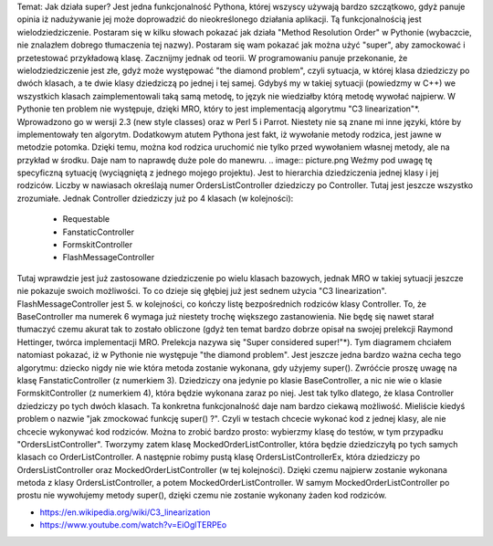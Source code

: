 Temat: Jak działa super?
Jest jedna funkcjonalność Pythona, której wszyscy używają bardzo szczątkowo, gdyż panuje opinia iż nadużywanie jej może doprowadzić do nieokreślonego działania aplikacji. Tą funkcjonalnością jest wielodziedziczenie. Postaram się w kilku słowach pokazać jak działa "Method Resolution Order" w Pythonie (wybaczcie, nie znalazłem dobrego tłumaczenia tej nazwy). Postaram się wam pokazać jak można użyć "super", aby zamockować i przetestować przykładową klasę.
Zacznijmy jednak od teorii. W programowaniu panuje przekonanie, że wielodziedziczenie jest złe, gdyż może występować "the diamond problem", czyli sytuacja, w której klasa dziedziczy po dwóch klasach, a te dwie klasy dziedziczą po jednej i tej samej. Gdybyś my w takiej sytuacji (powiedzmy w C++) we wszystkich klasach zaimplementowali taką samą metodę, to język nie wiedziałby którą metodę wywołać najpierw.  W Pythonie ten problem nie występuje, dzięki MRO, który to jest implementacją algorytmu "C3 linearization"*. Wprowadzono go w wersji 2.3 (new style classes) oraz w Perl 5 i Parrot. Niestety nie są znane mi inne języki, które by implementowały ten algorytm.
Dodatkowym atutem Pythona jest fakt, iż wywołanie metody rodzica, jest jawne w metodzie potomka. Dzięki temu, można kod rodzica uruchomić nie tylko przed wywołaniem własnej metody, ale na przykład w środku. Daje nam to naprawdę duże pole do manewru.
.. image:: picture.png
Weźmy pod uwagę tę specyficzną sytuację (wyciągniętą z jednego mojego projektu). Jest to hierarchia dziedziczenia jednej klasy i jej rodziców. Liczby w nawiasach określają numer
OrdersListController dziedziczy po Controller. Tutaj jest jeszcze wszystko zrozumiałe. Jednak Controller dziedziczy już po 4 klasach (w kolejności):
 * Requestable
 * FanstaticController
 * FormskitController
 * FlashMessageController
Tutaj wprawdzie jest już zastosowane dziedziczenie po wielu klasach bazowych, jednak MRO w takiej sytuacji jeszcze nie pokazuje swoich możliwości. To co dzieje się głębiej już jest sednem użycia "C3 linearization". FlashMessageController jest 5. w kolejności, co kończy listę bezpośrednich rodziców klasy Controller. To, że BaseController ma numerek 6 wymaga już niestety trochę większego zastanowienia. Nie będę się nawet starał tłumaczyć czemu akurat tak to zostało obliczone (gdyż ten temat bardzo dobrze opisał na swojej prelekcji Raymond Hettinger, twórca implementacji MRO. Prelekcja nazywa się "Super considered super!"*).
Tym diagramem chciałem natomiast pokazać, iż w Pythonie nie występuje "the diamond problem". Jest jeszcze jedna bardzo ważna cecha tego algorytmu: dziecko nigdy nie wie która metoda zostanie wykonana, gdy użyjemy super(). Zwróćcie proszę uwagę na klasę FanstaticController (z numerkiem 3). Dziedziczy ona jedynie po klasie BaseController, a nic nie wie o klasie FormskitController (z numerkiem 4), która będzie wykonana zaraz po niej. Jest tak tylko dlatego, że klasa Controller dziedziczy po tych dwóch klasach.
Ta konkretna funkcjonalność daje nam bardzo ciekawą możliwość. Mieliście kiedyś problem o nazwie "jak zmockować funkcję super() ?". Czyli w testach chcecie wykonać kod z jednej klasy, ale nie chcecie wykonywać kod rodziców. Można to zrobić bardzo prosto: wybierzmy klasę do testów, w tym przypadku "OrdersListController". Tworzymy zatem klasę MockedOrderListController, która będzie dziedziczyłą po tych samych klasach co OrderListController. A następnie robimy pustą klasę OrdersListControllerEx, która dziedziczy po OrdersListController oraz MockedOrderListController (w tej kolejności). Dzięki czemu najpierw zostanie wykonana metoda z klasy OrdersListController, a potem MockedOrderListController. W samym MockedOrderListController po prostu nie wywołujemy metody super(), dzięki czemu nie zostanie wykonany żaden kod rodziców.

* https://en.wikipedia.org/wiki/C3_linearization
* https://www.youtube.com/watch?v=EiOglTERPEo
